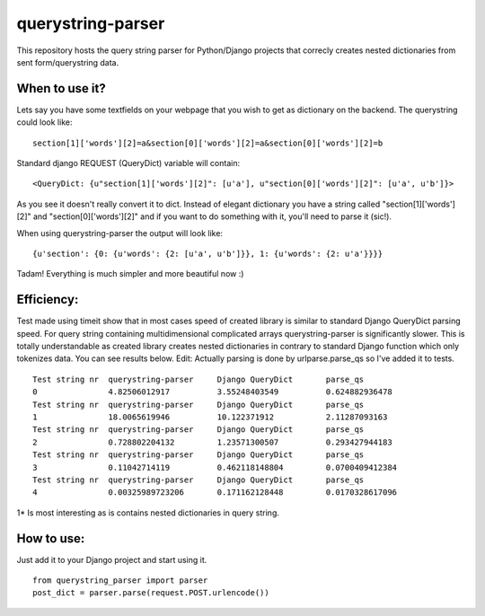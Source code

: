===================
querystring-parser
===================

This repository hosts the query string parser for Python/Django projects that correcly creates nested dictionaries from sent form/querystring data.

When to use it?
================

Lets say you have some textfields on your webpage that you wish to get as dictionary on the backend. The querystring could look like:
:: 
  section[1]['words'][2]=a&section[0]['words'][2]=a&section[0]['words'][2]=b

Standard django REQUEST (QueryDict) variable will contain:
::
  <QueryDict: {u"section[1]['words'][2]": [u'a'], u"section[0]['words'][2]": [u'a', u'b']}>

As you see it doesn't really convert it to dict. Instead of elegant dictionary you have a string called "section[1]['words'][2]" and "section[0]['words'][2]" and if you want to do something with it, you'll need to parse it (sic!).

When using querystring-parser the output will look like:
::
  {u'section': {0: {u'words': {2: [u'a', u'b']}}, 1: {u'words': {2: u'a'}}}}

Tadam! Everything is much simpler and more beautiful now :)

Efficiency:
============

Test made using timeit show that in most cases speed of created library is similar to standard Django QueryDict parsing speed. For query string containing multidimensional complicated arrays  querystring-parser is significantly slower. This is totally understandable as created library creates nested dictionaries in contrary to standard Django function which only tokenizes data. You can see results below.
Edit: Actually parsing is done by urlparse.parse_qs so I've added it to tests.

::

  Test string nr  querystring-parser     Django QueryDict       parse_qs
  0               4.82506012917          3.55248403549          0.624882936478
  Test string nr  querystring-parser     Django QueryDict       parse_qs
  1               18.0065619946          10.122371912           2.11287093163
  Test string nr  querystring-parser     Django QueryDict       parse_qs
  2               0.728802204132         1.23571300507          0.293427944183
  Test string nr  querystring-parser     Django QueryDict       parse_qs
  3               0.11042714119          0.462118148804         0.0700409412384
  Test string nr  querystring-parser     Django QueryDict       parse_qs
  4               0.00325989723206       0.171162128448         0.0170328617096


1* Is most interesting as is contains nested dictionaries in query string.

How to use:
============

Just add it to your Django project and start using it.  
::
  from querystring_parser import parser
  post_dict = parser.parse(request.POST.urlencode())

